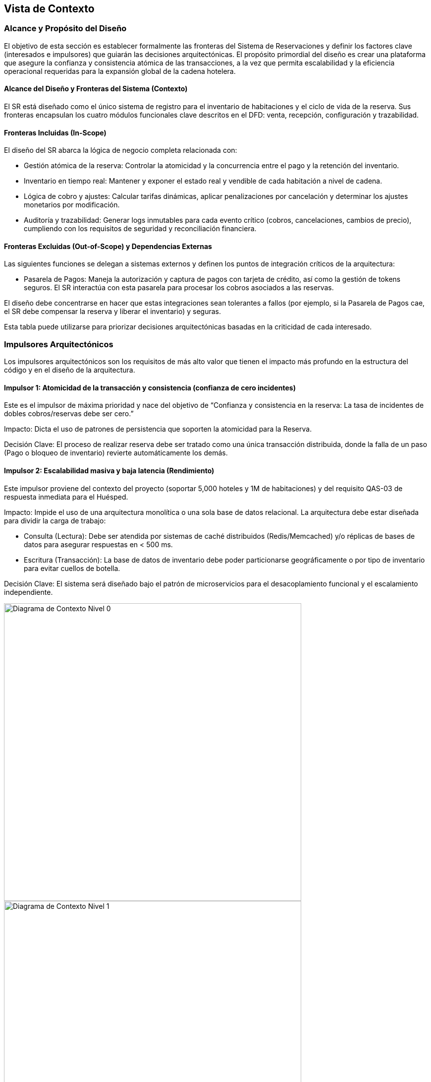 == Vista de Contexto


=== Alcance y Propósito del Diseño

El objetivo de esta sección es establecer formalmente las fronteras del Sistema de Reservaciones y definir los factores clave (interesados e impulsores) que guiarán las decisiones arquitectónicas.
El propósito primordial del diseño es crear una plataforma que asegure la confianza y consistencia atómica de las transacciones, a la vez que permita escalabilidad y la eficiencia operacional requeridas para la expansión global de la cadena hotelera.

==== Alcance del Diseño y Fronteras del Sistema (Contexto)

El SR está diseñado como el único sistema de registro para el inventario de habitaciones y el ciclo de vida de la reserva.
Sus fronteras encapsulan los cuatro módulos funcionales clave descritos en el DFD: venta, recepción, configuración y trazabilidad.

==== Fronteras Incluidas (In-Scope)

El diseño del SR abarca la lógica de negocio completa relacionada con:

* Gestión atómica de la reserva: Controlar la atomicidad y la concurrencia entre el pago y la retención del inventario.
* Inventario en tiempo real: Mantener y exponer el estado real y vendible de cada habitación a nivel de cadena.
* Lógica de cobro y ajustes: Calcular tarifas dinámicas, aplicar penalizaciones por cancelación y determinar los ajustes monetarios por modificación.
* Auditoría y trazabilidad: Generar logs inmutables para cada evento crítico (cobros, cancelaciones, cambios de precio), cumpliendo con los requisitos de seguridad y reconciliación financiera.

==== Fronteras Excluidas (Out-of-Scope) y Dependencias Externas

Las siguientes funciones se delegan a sistemas externos y definen los puntos de integración críticos de la arquitectura:

* Pasarela de Pagos: Maneja la autorización y captura de pagos con tarjeta de crédito, así como la gestión de tokens seguros. El SR interactúa con esta pasarela para procesar los cobros asociados a las reservas.

El diseño debe concentrarse en hacer que estas integraciones sean tolerantes a fallos (por ejemplo, si la Pasarela de Pagos cae, el SR debe compensar la reserva y liberar el inventario) y seguras.


Esta tabla puede utilizarse para priorizar decisiones arquitectónicas basadas en la criticidad de cada interesado.

=== Impulsores Arquitectónicos

Los impulsores arquitectónicos son los requisitos de más alto valor que tienen el impacto más profundo en la estructura del código y en el diseño de la arquitectura.

==== Impulsor 1: Atomicidad de la transacción y consistencia (confianza de cero incidentes)

Este es el impulsor de máxima prioridad y nace del objetivo de “Confianza y consistencia en la reserva: La tasa de incidentes de dobles cobros/reservas debe ser cero.”

Impacto:
Dicta el uso de patrones de persistencia que soporten la atomicidad para la Reserva.

Decisión Clave:
El proceso de realizar reserva debe ser tratado como una única transacción distribuida, donde la falla de un paso (Pago o bloqueo de inventario) revierte automáticamente los demás.

==== Impulsor 2: Escalabilidad masiva y baja latencia (Rendimiento)

Este impulsor proviene del contexto del proyecto (soportar 5,000 hoteles y 1M de habitaciones) y del requisito QAS-03 de respuesta inmediata para el Huésped.

Impacto:
Impide el uso de una arquitectura monolítica o una sola base de datos relacional.
La arquitectura debe estar diseñada para dividir la carga de trabajo:

* Consulta (Lectura): Debe ser atendida por sistemas de caché distribuidos (Redis/Memcached) y/o réplicas de bases de datos para asegurar respuestas en < 500 ms.
* Escritura (Transacción): La base de datos de inventario debe poder particionarse geográficamente o por tipo de inventario para evitar cuellos de botella.

Decisión Clave:
El sistema será diseñado bajo el patrón de microservicios para el desacoplamiento funcional y el escalamiento independiente.


image::contextDiagramSistemaHoteleroLevel0.png[Diagrama de Contexto Nivel 0, width=600, align=center]


image::contextDiagramSistemaHoteleroLevel1.png[Diagrama de Contexto Nivel 1, width=600, align=center]


